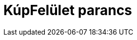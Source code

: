 = KúpFelület parancs
:page-en: commands/InfiniteCone
ifdef::env-github[:imagesdir: /hu/modules/ROOT/assets/images]


